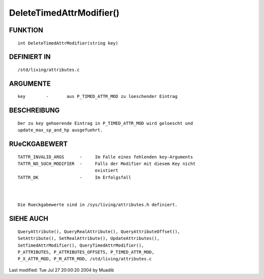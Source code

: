 DeleteTimedAttrModifier()
=========================

FUNKTION
--------
::

     int DeleteTimedAttrModifier(string key)

DEFINIERT IN
------------
::

     /std/living/attributes.c

ARGUMENTE
---------
::

     key	-	aus P_TIMED_ATTR_MOD zu loeschender Eintrag

BESCHREIBUNG
------------
::

     Der zu key gehoerende Eintrag in P_TIMED_ATTR_MOD wird geloescht und
     update_max_sp_and_hp ausgefuehrt.

RUeCKGABEWERT
-------------
::

     TATTR_INVALID_ARGS      -     Im Falle eines fehlenden key-Arguments 
     TATTR_NO_SUCH_MODIFIER  -     Falls der Modifier mit diesem Key nicht
                                   existiert
     TATTR_OK                -     Im Erfolgsfall

     

     Die Rueckgabewerte sind in /sys/living/attributes.h definiert.

    

SIEHE AUCH
----------
::

	QueryAttribute(), QueryRealAttribute(), QueryAttributeOffset(),
	SetAttribute(), SetRealAttribute(), UpdateAttributes(),
	SetTimedAttrModifier(), QueryTimedAttrModifier(), 
	P_ATTRIBUTES, P_ATTRIBUTES_OFFSETS, P_TIMED_ATTR_MOD,
	P_X_ATTR_MOD, P_M_ATTR_MOD, /std/living/attributes.c

Last modified: Tue Jul 27 20:00:20 2004 by Muadib

